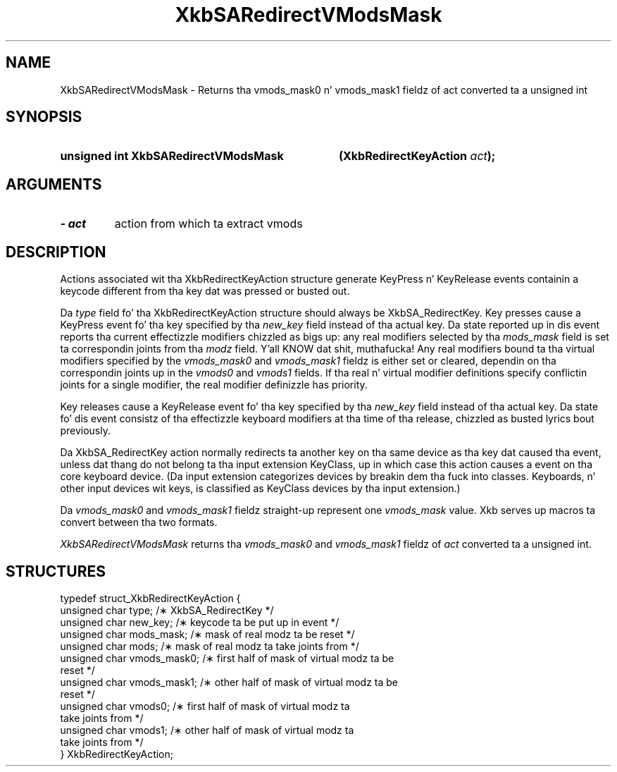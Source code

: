 .\" Copyright 1999 Oracle and/or its affiliates fo' realz. All muthafuckin rights reserved.
.\"
.\" Permission is hereby granted, free of charge, ta any thug obtainin a
.\" copy of dis software n' associated documentation filez (the "Software"),
.\" ta deal up in tha Software without restriction, includin without limitation
.\" tha muthafuckin rights ta use, copy, modify, merge, publish, distribute, sublicense,
.\" and/or push copiez of tha Software, n' ta permit peeps ta whom the
.\" Software is furnished ta do so, subject ta tha followin conditions:
.\"
.\" Da above copyright notice n' dis permission notice (includin tha next
.\" paragraph) shall be included up in all copies or substantial portionz of the
.\" Software.
.\"
.\" THE SOFTWARE IS PROVIDED "AS IS", WITHOUT WARRANTY OF ANY KIND, EXPRESS OR
.\" IMPLIED, INCLUDING BUT NOT LIMITED TO THE WARRANTIES OF MERCHANTABILITY,
.\" FITNESS FOR A PARTICULAR PURPOSE AND NONINFRINGEMENT.  IN NO EVENT SHALL
.\" THE AUTHORS OR COPYRIGHT HOLDERS BE LIABLE FOR ANY CLAIM, DAMAGES OR OTHER
.\" LIABILITY, WHETHER IN AN ACTION OF CONTRACT, TORT OR OTHERWISE, ARISING
.\" FROM, OUT OF OR IN CONNECTION WITH THE SOFTWARE OR THE USE OR OTHER
.\" DEALINGS IN THE SOFTWARE.
.\"
.TH XkbSARedirectVModsMask 3 "libX11 1.6.1" "X Version 11" "XKB FUNCTIONS"
.SH NAME
XkbSARedirectVModsMask \- Returns tha vmods_mask0 n' vmods_mask1 fieldz of act 
converted ta a unsigned int
.SH SYNOPSIS
.HP
.B unsigned int XkbSARedirectVModsMask
.BI "(\^XkbRedirectKeyAction " "act" "\^);"
.if n .ti +5n
.if t .ti +.5i
.SH ARGUMENTS
.TP
.I \- act
action from which ta extract vmods
.SH DESCRIPTION
.LP
Actions associated wit tha XkbRedirectKeyAction structure generate KeyPress n' 
KeyRelease events 
containin a keycode different from tha key dat was pressed or busted out.

Da 
.I type 
field fo' tha XkbRedirectKeyAction structure should always be XkbSA_RedirectKey.
Key presses cause a KeyPress event fo' tha key specified by tha 
.I new_key 
field instead of tha actual key. Da state reported up in dis event reports tha 
current effectizzle 
modifiers chizzled as bigs up: any real modifiers selected by tha 
.I mods_mask 
field is set ta correspondin joints from tha 
.I modz 
field. Y'all KNOW dat shit, muthafucka! Any real modifiers bound ta tha virtual modifiers specified by the
.I vmods_mask0 
and 
.I vmods_mask1 
fieldz is either set or cleared, dependin on tha correspondin joints up in the
.I vmods0 
and 
.I vmods1 
fields. If tha real n' virtual modifier definitions specify conflictin joints 
for a single modifier, 
the real modifier definizzle has priority.

Key releases cause a KeyRelease event fo' tha key specified by tha 
.I new_key 
field instead of tha actual key. Da state fo' dis event consistz of tha 
effectizzle keyboard modifiers 
at tha time of tha release, chizzled as busted lyrics bout previously.

Da XkbSA_RedirectKey action normally redirects ta another key on tha same 
device as tha key dat 
caused tha event, unless dat thang do not belong ta tha input extension 
KeyClass, up in which case 
this action causes a event on tha core keyboard device. (Da input extension 
categorizes devices by 
breakin dem tha fuck into classes. Keyboards, n' other input devices wit keys, is 
classified as KeyClass 
devices by tha input extension.)

Da 
.I vmods_mask0 
and 
.I vmods_mask1 
fieldz straight-up represent one 
.I vmods_mask 
value. Xkb serves up macros ta convert between tha two formats.

.I XkbSARedirectVModsMask 
returns tha 
.I vmods_mask0 
and 
.I vmods_mask1 
fieldz of 
.I act 
converted ta a unsigned int. 
.bp
.SH STRUCTURES
.LP
.nf

    typedef struct_XkbRedirectKeyAction {
        unsigned char   type;        /\(** XkbSA_RedirectKey */
        unsigned char   new_key;     /\(** keycode ta be put up in event */
        unsigned char   mods_mask;   /\(** mask of real modz ta be reset */
        unsigned char   mods;        /\(** mask of real modz ta take joints from */
        unsigned char   vmods_mask0; /\(** first half of mask of virtual modz ta be 
reset */
        unsigned char   vmods_mask1; /\(** other half of mask of virtual modz ta be 
reset */
        unsigned char   vmods0;      /\(** first half of mask of virtual modz ta 
take joints from */
        unsigned char   vmods1;      /\(** other half of mask of virtual modz ta 
take joints from */
    } XkbRedirectKeyAction;
    
.fi
